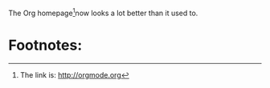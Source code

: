 #+OPTIONS: f:t
The Org homepage[fn:1]now looks a lot better than it used to.
* Footnotes:

[fn:1] The link is: http://orgmode.org
